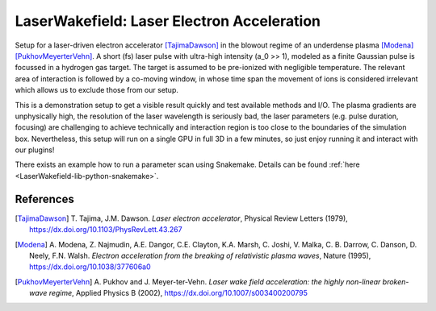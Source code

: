 LaserWakefield: Laser Electron Acceleration
===========================================

.. sectionauthor:: Axel Huebl <a.huebl (at) hzdr.de>
.. moduleauthor:: Axel Huebl <a.huebl (at) hzdr.de>, René Widera, Heiko Burau, Richard Pausch, Marco Garten

Setup for a laser-driven electron accelerator [TajimaDawson]_ in the blowout regime of an underdense plasma [Modena]_ [PukhovMeyerterVehn]_.
A short (fs) laser pulse with ultra-high intensity (a_0 >> 1), modeled as a finite Gaussian pulse is focussed in a hydrogen gas target.
The target is assumed to be pre-ionized with negligible temperature.
The relevant area of interaction is followed by a co-moving window, in whose time span the movement of ions is considered irrelevant which allows us to exclude those from our setup.

This is a demonstration setup to get a visible result quickly and test available methods and I/O.
The plasma gradients are unphysically high, the resolution of the laser wavelength is seriously bad, the laser parameters (e.g. pulse duration, focusing) are challenging to achieve technically and interaction region is too close to the boundaries of the simulation box.
Nevertheless, this setup will run on a single GPU in full 3D in a few minutes, so just enjoy running it and interact with our plugins!

There exists an example how to run a parameter scan using Snakemake. Details can be found :ref:`here <LaserWakefield-lib-python-snakemake>`.


References
----------

.. [TajimaDawson]
        T. Tajima, J.M. Dawson.
        *Laser electron accelerator*,
        Physical Review Letters (1979),
        https://dx.doi.org/10.1103/PhysRevLett.43.267

.. [Modena]
        A. Modena, Z. Najmudin, A.E. Dangor, C.E. Clayton, K.A. Marsh, C. Joshi, V. Malka, C. B. Darrow, C. Danson, D. Neely, F.N. Walsh.
        *Electron acceleration from the breaking of relativistic plasma waves*,
        Nature (1995),
        https://dx.doi.org/10.1038/377606a0

.. [PukhovMeyerterVehn]
        A. Pukhov and J. Meyer-ter-Vehn.
        *Laser wake field acceleration: the highly non-linear broken-wave regime*,
        Applied Physics B (2002),
        https://dx.doi.org/10.1007/s003400200795
